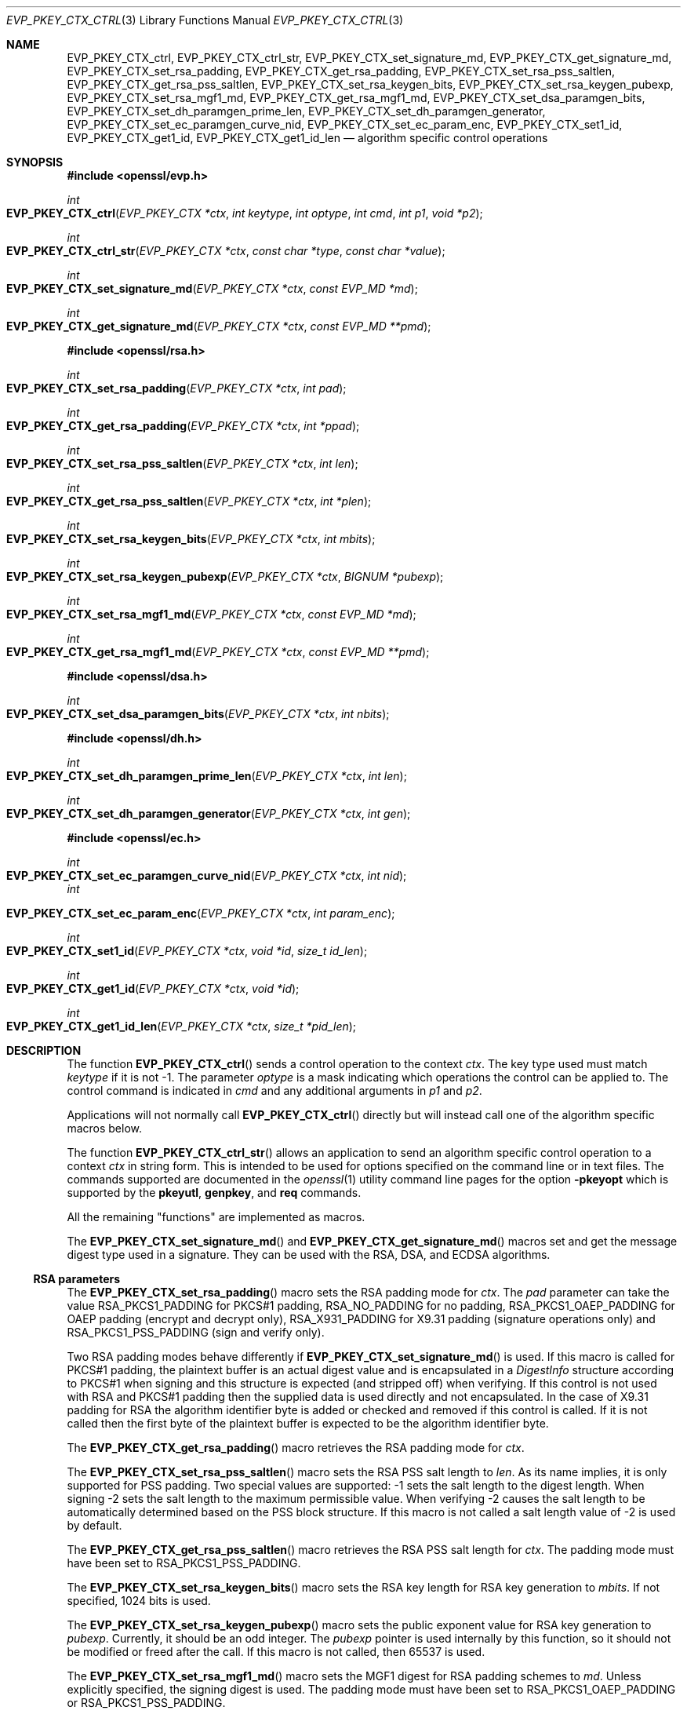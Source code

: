 .\" $OpenBSD: EVP_PKEY_CTX_ctrl.3,v 1.17 2019/10/29 17:21:07 schwarze Exp $
.\" full merge up to: OpenSSL 99d63d46 Oct 26 13:56:48 2016 -0400
.\" selective merge up to: OpenSSL df75c2bf Dec 9 01:02:36 2018 +0100
.\"
.\" This file was written by Dr. Stephen Henson <steve@openssl.org>.
.\" Copyright (c) 2006, 2009, 2013, 2014, 2015, 2018 The OpenSSL Project.
.\" All rights reserved.
.\"
.\" Redistribution and use in source and binary forms, with or without
.\" modification, are permitted provided that the following conditions
.\" are met:
.\"
.\" 1. Redistributions of source code must retain the above copyright
.\"    notice, this list of conditions and the following disclaimer.
.\"
.\" 2. Redistributions in binary form must reproduce the above copyright
.\"    notice, this list of conditions and the following disclaimer in
.\"    the documentation and/or other materials provided with the
.\"    distribution.
.\"
.\" 3. All advertising materials mentioning features or use of this
.\"    software must display the following acknowledgment:
.\"    "This product includes software developed by the OpenSSL Project
.\"    for use in the OpenSSL Toolkit. (http://www.openssl.org/)"
.\"
.\" 4. The names "OpenSSL Toolkit" and "OpenSSL Project" must not be used to
.\"    endorse or promote products derived from this software without
.\"    prior written permission. For written permission, please contact
.\"    openssl-core@openssl.org.
.\"
.\" 5. Products derived from this software may not be called "OpenSSL"
.\"    nor may "OpenSSL" appear in their names without prior written
.\"    permission of the OpenSSL Project.
.\"
.\" 6. Redistributions of any form whatsoever must retain the following
.\"    acknowledgment:
.\"    "This product includes software developed by the OpenSSL Project
.\"    for use in the OpenSSL Toolkit (http://www.openssl.org/)"
.\"
.\" THIS SOFTWARE IS PROVIDED BY THE OpenSSL PROJECT ``AS IS'' AND ANY
.\" EXPRESSED OR IMPLIED WARRANTIES, INCLUDING, BUT NOT LIMITED TO, THE
.\" IMPLIED WARRANTIES OF MERCHANTABILITY AND FITNESS FOR A PARTICULAR
.\" PURPOSE ARE DISCLAIMED.  IN NO EVENT SHALL THE OpenSSL PROJECT OR
.\" ITS CONTRIBUTORS BE LIABLE FOR ANY DIRECT, INDIRECT, INCIDENTAL,
.\" SPECIAL, EXEMPLARY, OR CONSEQUENTIAL DAMAGES (INCLUDING, BUT
.\" NOT LIMITED TO, PROCUREMENT OF SUBSTITUTE GOODS OR SERVICES;
.\" LOSS OF USE, DATA, OR PROFITS; OR BUSINESS INTERRUPTION)
.\" HOWEVER CAUSED AND ON ANY THEORY OF LIABILITY, WHETHER IN CONTRACT,
.\" STRICT LIABILITY, OR TORT (INCLUDING NEGLIGENCE OR OTHERWISE)
.\" ARISING IN ANY WAY OUT OF THE USE OF THIS SOFTWARE, EVEN IF ADVISED
.\" OF THE POSSIBILITY OF SUCH DAMAGE.
.\"
.Dd $Mdocdate: October 29 2019 $
.Dt EVP_PKEY_CTX_CTRL 3
.Os
.Sh NAME
.Nm EVP_PKEY_CTX_ctrl ,
.Nm EVP_PKEY_CTX_ctrl_str ,
.Nm EVP_PKEY_CTX_set_signature_md ,
.Nm EVP_PKEY_CTX_get_signature_md ,
.Nm EVP_PKEY_CTX_set_rsa_padding ,
.Nm EVP_PKEY_CTX_get_rsa_padding ,
.Nm EVP_PKEY_CTX_set_rsa_pss_saltlen ,
.Nm EVP_PKEY_CTX_get_rsa_pss_saltlen ,
.Nm EVP_PKEY_CTX_set_rsa_keygen_bits ,
.Nm EVP_PKEY_CTX_set_rsa_keygen_pubexp ,
.Nm EVP_PKEY_CTX_set_rsa_mgf1_md ,
.Nm EVP_PKEY_CTX_get_rsa_mgf1_md ,
.Nm EVP_PKEY_CTX_set_dsa_paramgen_bits ,
.Nm EVP_PKEY_CTX_set_dh_paramgen_prime_len ,
.Nm EVP_PKEY_CTX_set_dh_paramgen_generator ,
.Nm EVP_PKEY_CTX_set_ec_paramgen_curve_nid ,
.Nm EVP_PKEY_CTX_set_ec_param_enc ,
.Nm EVP_PKEY_CTX_set1_id ,
.Nm EVP_PKEY_CTX_get1_id ,
.Nm EVP_PKEY_CTX_get1_id_len
.Nd algorithm specific control operations
.Sh SYNOPSIS
.In openssl/evp.h
.Ft int
.Fo EVP_PKEY_CTX_ctrl
.Fa "EVP_PKEY_CTX *ctx"
.Fa "int keytype"
.Fa "int optype"
.Fa "int cmd"
.Fa "int p1"
.Fa "void *p2"
.Fc
.Ft int
.Fo EVP_PKEY_CTX_ctrl_str
.Fa "EVP_PKEY_CTX *ctx"
.Fa "const char *type"
.Fa "const char *value"
.Fc
.Ft int
.Fo EVP_PKEY_CTX_set_signature_md
.Fa "EVP_PKEY_CTX *ctx"
.Fa "const EVP_MD *md"
.Fc
.Ft int
.Fo EVP_PKEY_CTX_get_signature_md
.Fa "EVP_PKEY_CTX *ctx"
.Fa "const EVP_MD **pmd"
.Fc
.In openssl/rsa.h
.Ft int
.Fo EVP_PKEY_CTX_set_rsa_padding
.Fa "EVP_PKEY_CTX *ctx"
.Fa "int pad"
.Fc
.Ft int
.Fo EVP_PKEY_CTX_get_rsa_padding
.Fa "EVP_PKEY_CTX *ctx"
.Fa "int *ppad"
.Fc
.Ft int
.Fo EVP_PKEY_CTX_set_rsa_pss_saltlen
.Fa "EVP_PKEY_CTX *ctx"
.Fa "int len"
.Fc
.Ft int
.Fo EVP_PKEY_CTX_get_rsa_pss_saltlen
.Fa "EVP_PKEY_CTX *ctx"
.Fa "int *plen"
.Fc
.Ft int
.Fo EVP_PKEY_CTX_set_rsa_keygen_bits
.Fa "EVP_PKEY_CTX *ctx"
.Fa "int mbits"
.Fc
.Ft int
.Fo EVP_PKEY_CTX_set_rsa_keygen_pubexp
.Fa "EVP_PKEY_CTX *ctx"
.Fa "BIGNUM *pubexp"
.Fc
.Ft int
.Fo EVP_PKEY_CTX_set_rsa_mgf1_md
.Fa "EVP_PKEY_CTX *ctx"
.Fa "const EVP_MD *md"
.Fc
.Ft int
.Fo EVP_PKEY_CTX_get_rsa_mgf1_md
.Fa "EVP_PKEY_CTX *ctx"
.Fa "const EVP_MD **pmd"
.Fc
.In openssl/dsa.h
.Ft int
.Fo EVP_PKEY_CTX_set_dsa_paramgen_bits
.Fa "EVP_PKEY_CTX *ctx"
.Fa "int nbits"
.Fc
.In openssl/dh.h
.Ft int
.Fo EVP_PKEY_CTX_set_dh_paramgen_prime_len
.Fa "EVP_PKEY_CTX *ctx"
.Fa "int len"
.Fc
.Ft int
.Fo EVP_PKEY_CTX_set_dh_paramgen_generator
.Fa "EVP_PKEY_CTX *ctx"
.Fa "int gen"
.Fc
.In openssl/ec.h
.Ft int
.Fo EVP_PKEY_CTX_set_ec_paramgen_curve_nid
.Fa "EVP_PKEY_CTX *ctx"
.Fa "int nid"
.Fc
.Fa int
.Fo EVP_PKEY_CTX_set_ec_param_enc
.Fa "EVP_PKEY_CTX *ctx"
.Fa "int param_enc"
.Fc
.Ft int
.Fo EVP_PKEY_CTX_set1_id
.Fa "EVP_PKEY_CTX *ctx"
.Fa "void *id"
.Fa "size_t id_len"
.Fc
.Ft int
.Fo EVP_PKEY_CTX_get1_id
.Fa "EVP_PKEY_CTX *ctx"
.Fa "void *id"
.Fc
.Ft int
.Fo EVP_PKEY_CTX_get1_id_len
.Fa "EVP_PKEY_CTX *ctx"
.Fa "size_t *pid_len"
.Fc
.Sh DESCRIPTION
The function
.Fn EVP_PKEY_CTX_ctrl
sends a control operation to the context
.Fa ctx .
The key type used must match
.Fa keytype
if it is not -1.
The parameter
.Fa optype
is a mask indicating which operations the control can be applied to.
The control command is indicated in
.Fa cmd
and any additional arguments in
.Fa p1
and
.Fa p2 .
.Pp
Applications will not normally call
.Fn EVP_PKEY_CTX_ctrl
directly but will instead call one of the algorithm specific macros
below.
.Pp
The function
.Fn EVP_PKEY_CTX_ctrl_str
allows an application to send an algorithm specific control operation to
a context
.Fa ctx
in string form.
This is intended to be used for options specified on the command line or
in text files.
The commands supported are documented in the
.Xr openssl 1
utility command line pages for the option
.Fl pkeyopt
which is supported by the
.Cm pkeyutl ,
.Cm genpkey ,
and
.Cm req
commands.
.Pp
All the remaining "functions" are implemented as macros.
.Pp
The
.Fn EVP_PKEY_CTX_set_signature_md
and
.Fn EVP_PKEY_CTX_get_signature_md
macros set and get the message digest type used in a signature.
They can be used with the RSA, DSA, and ECDSA algorithms.
.Ss RSA parameters
The
.Fn EVP_PKEY_CTX_set_rsa_padding
macro sets the RSA padding mode for
.Fa ctx .
The
.Fa pad
parameter can take the value
.Dv RSA_PKCS1_PADDING
for PKCS#1 padding,
.Dv RSA_NO_PADDING
for no padding,
.Dv RSA_PKCS1_OAEP_PADDING
for OAEP padding (encrypt and decrypt only),
.Dv RSA_X931_PADDING
for X9.31 padding (signature operations only) and
.Dv RSA_PKCS1_PSS_PADDING
(sign and verify only).
.Pp
Two RSA padding modes behave differently if
.Fn EVP_PKEY_CTX_set_signature_md
is used.
If this macro is called for PKCS#1 padding, the plaintext buffer is an
actual digest value and is encapsulated in a
.Vt DigestInfo
structure according to PKCS#1 when signing and this structure is
expected (and stripped off) when verifying.
If this control is not used with RSA and PKCS#1 padding then the
supplied data is used directly and not encapsulated.
In the case of X9.31 padding for RSA the algorithm identifier byte is
added or checked and removed if this control is called.
If it is not called then the first byte of the plaintext buffer is
expected to be the algorithm identifier byte.
.Pp
The
.Fn EVP_PKEY_CTX_get_rsa_padding
macro retrieves the RSA padding mode for
.Fa ctx .
.Pp
The
.Fn EVP_PKEY_CTX_set_rsa_pss_saltlen
macro sets the RSA PSS salt length to
.Fa len .
As its name implies, it is only supported for PSS padding.
Two special values are supported: -1 sets the salt length to the digest
length.
When signing -2 sets the salt length to the maximum permissible value.
When verifying -2 causes the salt length to be automatically determined
based on the PSS block structure.
If this macro is not called a salt length value of -2 is used by
default.
.Pp
The
.Fn EVP_PKEY_CTX_get_rsa_pss_saltlen
macro retrieves the RSA PSS salt length for
.Fa ctx .
The padding mode must have been set to
.Dv RSA_PKCS1_PSS_PADDING .
.Pp
The
.Fn EVP_PKEY_CTX_set_rsa_keygen_bits
macro sets the RSA key length for RSA key generation to
.Fa mbits .
If not specified, 1024 bits is used.
.Pp
The
.Fn EVP_PKEY_CTX_set_rsa_keygen_pubexp
macro sets the public exponent value for RSA key generation to
.Fa pubexp .
Currently, it should be an odd integer.
The
.Fa pubexp
pointer is used internally by this function, so it should not be modified
or freed after the call.
If this macro is not called, then 65537 is used.
.Pp
The
.Fn EVP_PKEY_CTX_set_rsa_mgf1_md
macro sets the MGF1 digest for RSA padding schemes to
.Fa md .
Unless explicitly specified, the signing digest is used.
The padding mode must have been set to
.Dv RSA_PKCS1_OAEP_PADDING
or
.Dv RSA_PKCS1_PSS_PADDING .
.Pp
The
.Fn EVP_PKEY_CTX_get_rsa_mgf1_md
macro retrieves the MGF1 digest for
.Fa ctx .
Unless explicitly specified, the signing digest is used.
The padding mode must have been set to
.Dv RSA_PKCS1_OAEP_PADDING
or
.Dv RSA_PKCS1_PSS_PADDING .
.Ss DSA parameters
The macro
.Fn EVP_PKEY_CTX_set_dsa_paramgen_bits
sets the number of bits used for DSA parameter generation to
.Fa nbits .
If not specified, 1024 is used.
.Ss DH parameters
The macro
.Fn EVP_PKEY_CTX_set_dh_paramgen_prime_len
sets the length of the DH prime parameter
.Fa len
for DH parameter generation.
It only accepts lengths greater than or equal to 256.
If this macro is not called, then 1024 is used.
.Pp
The
.Fn EVP_PKEY_CTX_set_dh_paramgen_generator
macro sets DH generator to
.Fa gen
for DH parameter generation.
If not specified, 2 is used.
.Ss EC parameters
The
.Fn EVP_PKEY_CTX_set_ec_paramgen_curve_nid
macro sets the EC curve for EC parameter generation to
.Fa nid .
For EC parameter generation, this macro must be called or an error occurs
because there is no default curve.
.Pp
The
.Fn EVP_PKEY_CTX_set_ec_param_enc
macro sets the EC parameter encoding to
.Fa param_enc
when generating EC parameters or an EC key.
The encoding can be set to 0 for explicit parameters or to
.Dv OPENSSL_EC_NAMED_CURVE
to use named curve form.
.Ss Other parameters
The
.Fn EVP_PKEY_CTX_set1_id ,
.Fn EVP_PKEY_CTX_get1_id ,
and
.Fn EVP_PKEY_CTX_get1_id_len
macros manipulate a special identifier field used for some specific
signature algorithms such as SM2.
The
.Fn EVP_PKEY_set1_id
macro sets the ID to a copy of
.Fa id
with the length
.Fa id_len .
The caller can safely free the original memory pointed to by
.Fa id .
The
.Fn EVP_PKEY_CTX_get1_id_len
macro returns the length of the ID set via a previous call to
.Fn EVP_PKEY_set1_id .
That length is typically used to allocate memory for a subsequent call to
.Fn EVP_PKEY_CTX_get1_id ,
which copies the previously set ID into
.Pf * Fa id .
The caller is responsible for allocating sufficient memory for
.Fa id
before calling
.Fn EVP_PKEY_CTX_get1_id .
.Sh RETURN VALUES
.Fn EVP_PKEY_CTX_ctrl
and its macros return a positive value for success and 0 or a negative
value for failure.
In particular, a return value of -2 indicates the operation is not
supported by the public key algorithm.
.Sh SEE ALSO
.Xr DH_new 3 ,
.Xr EVP_DigestInit 3 ,
.Xr EVP_PKEY_CTX_new 3 ,
.Xr EVP_PKEY_decrypt 3 ,
.Xr EVP_PKEY_derive 3 ,
.Xr EVP_PKEY_encrypt 3 ,
.Xr EVP_PKEY_get_default_digest_nid 3 ,
.Xr EVP_PKEY_keygen 3 ,
.Xr EVP_PKEY_meth_set_ctrl 3 ,
.Xr EVP_PKEY_sign 3 ,
.Xr EVP_PKEY_verify 3 ,
.Xr EVP_PKEY_verify_recover 3
.Sh HISTORY
The functions
.Fn EVP_PKEY_CTX_ctrl ,
.Fn EVP_PKEY_CTX_ctrl_str ,
.Fn EVP_PKEY_CTX_set_signature_md ,
.Fn EVP_PKEY_CTX_set_rsa_padding ,
.Fn EVP_PKEY_CTX_set_rsa_pss_saltlen ,
.Fn EVP_PKEY_CTX_set_rsa_keygen_bits ,
.Fn EVP_PKEY_CTX_set_rsa_keygen_pubexp ,
.Fn EVP_PKEY_CTX_set_dsa_paramgen_bits ,
.Fn EVP_PKEY_CTX_set_dh_paramgen_prime_len ,
.Fn EVP_PKEY_CTX_set_dh_paramgen_generator ,
and
.Fn EVP_PKEY_CTX_set_ec_paramgen_curve_nid
first appeared in OpenSSL 1.0.0 and have been available since
.Ox 4.9 .
.Pp
The functions
.Fn EVP_PKEY_CTX_get_rsa_padding ,
.Fn EVP_PKEY_CTX_get_rsa_pss_saltlen ,
.Fn EVP_PKEY_CTX_set_rsa_mgf1_md ,
and
.Fn EVP_PKEY_CTX_get_rsa_mgf1_md
first appeared in OpenSSL 1.0.1 and have been available since
.Ox 5.3 .
.Pp
The functions
.Fn EVP_PKEY_CTX_get_signature_md
and
.Fn EVP_PKEY_CTX_set_ec_param_enc
first appeared in OpenSSL 1.0.2 and have been available since
.Ox 6.6 .
.Pp
The functions
.Fn EVP_PKEY_CTX_set1_id ,
.Fn EVP_PKEY_CTX_get1_id ,
and
.Fn EVP_PKEY_CTX_get1_id_len
first appeared in OpenSSL 1.1.1 and have been available since
.Ox 6.6 .
